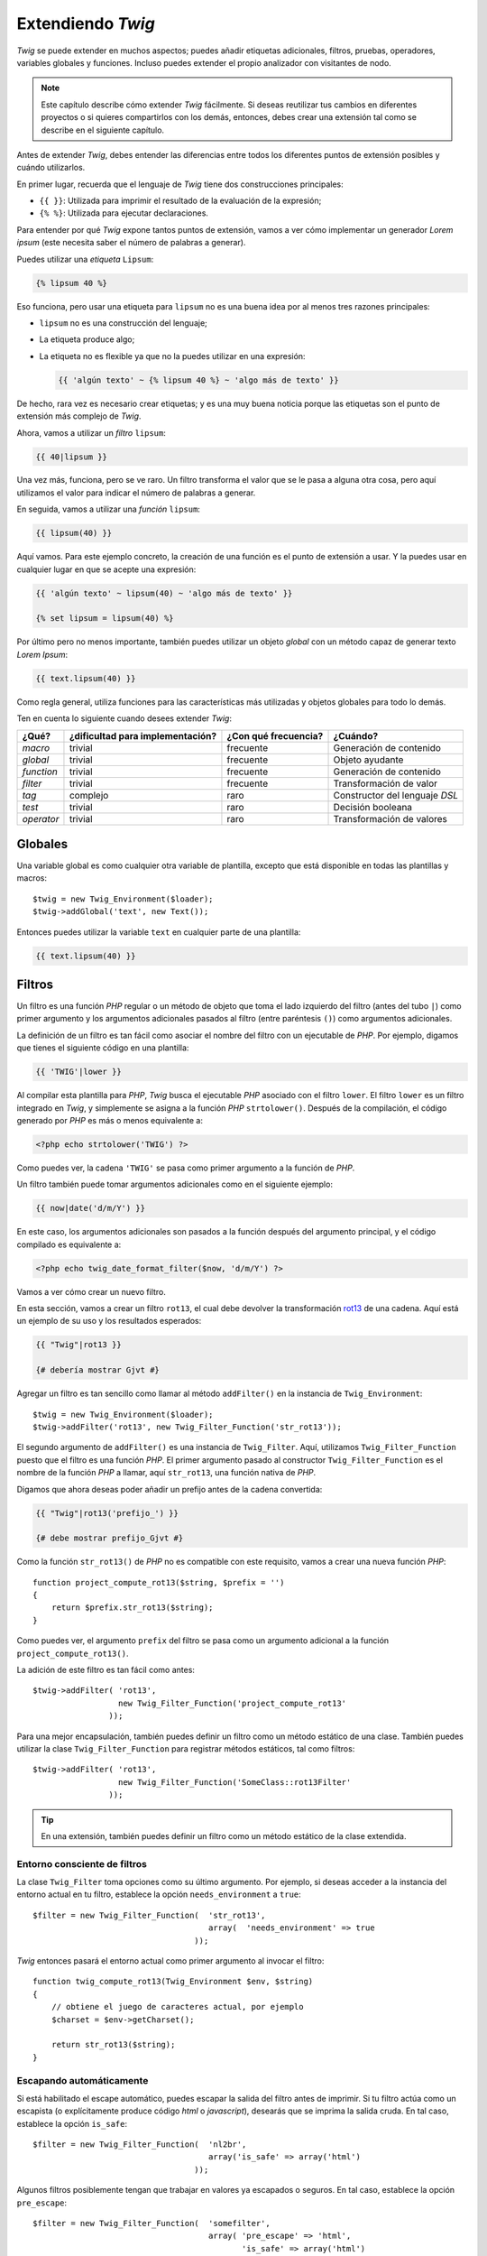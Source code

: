 Extendiendo *Twig*
==================

*Twig* se puede extender en muchos aspectos; puedes añadir etiquetas adicionales, filtros, pruebas, operadores, variables globales y funciones. Incluso puedes extender el propio analizador con visitantes de nodo.

.. note::

    Este capítulo describe cómo extender *Twig* fácilmente. Si deseas reutilizar tus cambios en diferentes proyectos o si quieres compartirlos con los demás, entonces, debes crear una extensión tal como se describe en el siguiente capítulo.

Antes de extender *Twig*, debes entender las diferencias entre todos los diferentes puntos de extensión posibles y cuándo utilizarlos.

En primer lugar, recuerda que el lenguaje de *Twig* tiene dos construcciones principales:

* ``{{ }}``: Utilizada para imprimir el resultado de la evaluación de la expresión;

* ``{% %}``: Utilizada para ejecutar declaraciones.

Para entender por qué *Twig* expone tantos puntos de extensión, vamos a ver cómo implementar un generador *Lorem ipsum* (este necesita saber el número de palabras a generar).

Puedes utilizar una *etiqueta* ``Lipsum``:

.. code-block:: jinja

    {% lipsum 40 %}

Eso funciona, pero usar una etiqueta para ``lipsum`` no es una buena idea por al menos tres razones principales:

* ``lipsum`` no es una construcción del lenguaje;
* La etiqueta produce algo;
* La etiqueta no es flexible ya que no la puedes utilizar en una expresión:

  .. code-block:: jinja

      {{ 'algún texto' ~ {% lipsum 40 %} ~ 'algo más de texto' }}

De hecho, rara vez es necesario crear etiquetas; y es una muy buena noticia porque las etiquetas son el punto de extensión más complejo de *Twig*.

Ahora, vamos a utilizar un *filtro* ``lipsum``:

.. code-block:: jinja

    {{ 40|lipsum }}

Una vez más, funciona, pero se ve raro. Un filtro transforma el valor que se le pasa a alguna otra cosa, pero aquí utilizamos el valor para indicar el número de palabras a generar.

En seguida, vamos a utilizar una *función* ``lipsum``:

.. code-block:: jinja

    {{ lipsum(40) }}

Aquí vamos. Para este ejemplo concreto, la creación de una función es el punto de extensión a usar. Y la puedes usar en cualquier lugar en que se acepte una expresión:

.. code-block:: jinja

    {{ 'algún texto' ~ lipsum(40) ~ 'algo más de texto' }}

    {% set lipsum = lipsum(40) %}

Por último pero no menos importante, también puedes utilizar un objeto *global* con un método capaz de generar texto *Lorem Ipsum*:

.. code-block:: jinja

    {{ text.lipsum(40) }}

Como regla general, utiliza funciones para las características más utilizadas y objetos globales para todo lo demás.

Ten en cuenta lo siguiente cuando desees extender *Twig*:

=========== ================================= ===================== =============================
¿Qué?       ¿dificultad para implementación?  ¿Con qué frecuencia?  ¿Cuándo?
=========== ================================= ===================== =============================
*macro*     trivial                           frecuente             Generación de contenido
*global*    trivial                           frecuente             Objeto ayudante
*function*  trivial                           frecuente             Generación de contenido
*filter*    trivial                           frecuente             Transformación de valor
*tag*       complejo                          raro                  Constructor del lenguaje *DSL*
*test*      trivial                           raro                  Decisión booleana
*operator*  trivial                           raro                  Transformación de valores
=========== ================================= ===================== =============================

Globales
--------

Una variable global es como cualquier otra variable de plantilla, excepto que está disponible en todas las plantillas y macros::

    $twig = new Twig_Environment($loader);
    $twig->addGlobal('text', new Text());

Entonces puedes utilizar la variable ``text`` en cualquier parte de una plantilla:

.. code-block:: jinja

    {{ text.lipsum(40) }}

Filtros
-------

Un filtro es una función *PHP* regular o un método de objeto que toma el lado izquierdo del filtro (antes del tubo ``|``) como primer argumento y los argumentos adicionales pasados ​​al filtro (entre paréntesis ``()``) como argumentos adicionales.

La definición de un filtro es tan fácil como asociar el nombre del filtro con un ejecutable de *PHP*. Por ejemplo, digamos que tienes el siguiente código en una plantilla:

.. code-block:: jinja

    {{ 'TWIG'|lower }}

Al compilar esta plantilla para *PHP*, *Twig* busca el ejecutable *PHP* asociado con el filtro ``lower``. El filtro ``lower`` es un filtro integrado en *Twig*, y simplemente se asigna a la función *PHP* ``strtolower()``. Después de la compilación, el código generado por *PHP* es más o menos equivalente a:

.. code-block:: html+php

    <?php echo strtolower('TWIG') ?>

Como puedes ver, la cadena ``'TWIG'`` se pasa como primer argumento a la función de *PHP*.

Un filtro también puede tomar argumentos adicionales como en el siguiente ejemplo:

.. code-block:: jinja

    {{ now|date('d/m/Y') }}

En este caso, los argumentos adicionales son pasados​ a la función después del argumento principal, y el código compilado es equivalente a:

.. code-block:: html+php

    <?php echo twig_date_format_filter($now, 'd/m/Y') ?>

Vamos a ver cómo crear un nuevo filtro.

En esta sección, vamos a crear un filtro ``rot13``, el cual debe devolver la transformación `rot13`_ de una cadena. Aquí está un ejemplo de su uso y los resultados esperados:

.. code-block:: jinja

    {{ "Twig"|rot13 }}

    {# debería mostrar Gjvt #}

Agregar un filtro es tan sencillo como llamar al método ``addFilter()`` en la instancia de ``Twig_Environment``::

    $twig = new Twig_Environment($loader);
    $twig->addFilter('rot13', new Twig_Filter_Function('str_rot13'));

El segundo argumento de ``addFilter()`` es una instancia de ``Twig_Filter``.
Aquí, utilizamos ``Twig_Filter_Function`` puesto que el filtro es una función *PHP*. El primer argumento pasado al constructor ``Twig_Filter_Function`` es el nombre de la función *PHP* a llamar, aquí ``str_rot13``, una función nativa de *PHP*.

Digamos que ahora deseas poder añadir un prefijo antes de la cadena convertida:

.. code-block:: jinja

    {{ "Twig"|rot13('prefijo_') }}

    {# debe mostrar prefijo_Gjvt #}

Como la función ``str_rot13()`` de *PHP* no es compatible con este requisito, vamos a crear una nueva función *PHP*::

    function project_compute_rot13($string, $prefix = '')
    {
        return $prefix.str_rot13($string);
    }

Como puedes ver, el argumento ``prefix`` del filtro se pasa como un argumento adicional a la función ``project_compute_rot13()``.

La adición de este filtro es tan fácil como antes::

    $twig->addFilter( 'rot13',
                      new Twig_Filter_Function('project_compute_rot13'
                    ));

Para una mejor encapsulación, también puedes definir un filtro como un método estático de una clase. También puedes utilizar la clase ``Twig_Filter_Function`` para registrar métodos estáticos, tal como filtros::

    $twig->addFilter( 'rot13',
                      new Twig_Filter_Function('SomeClass::rot13Filter'
                    ));

.. tip::

    En una extensión, también puedes definir un filtro como un método estático de la clase extendida.

Entorno consciente de filtros
~~~~~~~~~~~~~~~~~~~~~~~~~~~~~

La clase ``Twig_Filter`` toma opciones como su último argumento. Por ejemplo, si deseas acceder a la instancia del entorno actual en tu filtro, establece la opción ``needs_environment`` a ``true``::

    $filter = new Twig_Filter_Function(  'str_rot13',
                                         array(  'needs_environment' => true
                                      ));

*Twig* entonces pasará el entorno actual como primer argumento al invocar el filtro::

    function twig_compute_rot13(Twig_Environment $env, $string)
    {
        // obtiene el juego de caracteres actual, por ejemplo
        $charset = $env->getCharset();

        return str_rot13($string);
    }

Escapando automáticamente
~~~~~~~~~~~~~~~~~~~~~~~~~

Si está habilitado el escape automático, puedes escapar la salida del filtro antes de imprimir. Si tu filtro actúa como un escapista (o explícitamente produce código *html* o *javascript*), desearás que se imprima la salida cruda. En tal caso, establece la opción ``is_safe``::

    $filter = new Twig_Filter_Function(  'nl2br',
                                         array('is_safe' => array('html')
                                      ));

Algunos filtros posiblemente tengan que trabajar en valores ya escapados o seguros. En tal caso, establece la opción ``pre_escape``::

    $filter = new Twig_Filter_Function(  'somefilter',
                                         array( 'pre_escape' => 'html',
                                                'is_safe' => array('html')
                                      ));

Filtros dinámicos
~~~~~~~~~~~~~~~~~

.. versionadded:: 1.5
    El apoyo a los filtros dinámicos se añadió en *Twig* 1.5.

Un nombre de filtro que contiene el carácter especial ``*`` es un filtro dinámico debido a que el ``*`` puede ser cualquier cadena::

    $twig->addFilter('*_path', new Twig_Filter_Function('twig_path'));

    function twig_path($name, $arguments)
    {
        // ...
    }

Los siguientes filtros deben corresponder con el filtro dinámico definido anteriormente:

* ``product_path``
* ``category_path``

Un filtro dinámico puede definir más de una parte dinámica::

    $twig->addFilter('*_path_*', new Twig_Filter_Function('twig_path'));

    function twig_path($name, $suffix, $arguments)
    {
        // ...
    }

El filtro debe recibir todos los valores de las partes dinámicas antes de los argumentos normales de los filtros. Por ejemplo, una llamada a ``'foo'|a_path_b()`` resultará en la siguiente llamada *PHP*: ``twig_path('a', 'b', 'foo')``.

Funciones
---------

Una función es una función *PHP* regular o un método de objeto que puedes llamar desde las plantillas.

.. code-block:: jinja

    {{ constant("DATE_W3C") }}

Al compilar esta plantilla para *PHP*, *Twig* busca el *PHP* ejecutable asociado con la función ``constant``. La función ``constant`` está integrada en las funciones *Twig*, asignada simplemente a la función ``constant()`` de *PHP*. Después de la compilación, el código generado por *PHP* es más o menos equivalente a:

.. code-block:: html+php

    <?php echo constant('DATE_W3C') ?>

Agregar una función es similar a agregar un filtro. Esto se puede hacer llamando al método ``addFunction()`` en la instancia de ``Twig_Environment``::

    $twig = new Twig_Environment($loader);
    $twig->addFunction('functionName', new Twig_Function_Function('someFunction'));

También puedes exponer los métodos de extensión como funciones en tus plantillas::

    // $this es un objeto que implementa a Twig_ExtensionInterface.
    $twig = new Twig_Environment($loader);
    $twig->addFunction('otherFunction', new Twig_Function_Method(  $this,
                                                                   'someMethod'
                                                                ));

Las funciones también son compatibles con los parámetros ``needs_environment`` e ``is_safe``.

Funciones dinámicas
~~~~~~~~~~~~~~~~~~~

.. versionadded:: 1.5
    La compatibilidad con las funciones dinámicas se añadió en *Twig* 1.5.

Un nombre de función que contiene el carácter especial ``*`` es una función dinámica debido a que el ``*`` puede ser cualquier cadena::

    $twig->addFunction('*_path', new Twig_Function_Function('twig_path'));

    function twig_path($name, $arguments)
    {
        // ...
    }

Las siguientes funciones deben corresponder con la función dinámica definida anteriormente:

* ``product_path``
* ``category_path``

Una función dinámica puede definir más de una parte dinámica::

    $twig->addFilter('*_path_*', new Twig_Filter_Function('twig_path'));

    function twig_path($name, $suffix, $arguments)
    {
        // ...
    }

La función debe recibir todos los valores de las partes dinámicas antes de los argumentos normales de las funciones. Por ejemplo, una llamada a ``a_path_b('foo')`` resultará en la siguiente llamada *PHP*: ``twig_path('a', 'b', 'foo')``.

Etiquetas
---------

Una de las características más interesantes de un motor de plantillas como *Twig* es la posibilidad de definir nuevas construcciones del lenguaje. Esta también es la característica más compleja que necesitas comprender de cómo trabaja *Twig* internamente.

Vamos a crear una simple etiqueta ``set`` que te permita definir variables simples dentro de una plantilla. Puedes utilizar la etiqueta de la siguiente manera:

.. code-block:: jinja

    {% set name = "value" %}

    {{ name }}

    {# debe producir value #}

.. note::

    La etiqueta ``set`` es parte de la extensión ``core`` y como tal siempre está disponible. La versión integrada es un poco más potente y de manera predeterminada es compatible con múltiples asignaciones (consulta el capítulo :doc:`Twig para diseñadores de plantillas <templates>` para más información).

para definir una nueva etiqueta son necesarios tres pasos:

* Definir una clase para analizar segmentos (responsable de analizar el código de la plantilla);

* Definir una clase Nodo (responsable de convertir el código analizado a *PHP*);

* Registrar la etiqueta.

Registrando una nueva etiqueta
~~~~~~~~~~~~~~~~~~~~~~~~~~~~~~

Agregar una etiqueta es tan simple como una llamada al método ``addTokenParser`` en la instancia de ``Twig_Environment``::

    $twig = new Twig_Environment($loader);
    $twig->addTokenParser(new Project_Set_TokenParser());

Definiendo un analizador de fragmentos
~~~~~~~~~~~~~~~~~~~~~~~~~~~~~~~~~~~~~~

Ahora, vamos a ver el código real de esta clase::

    class Project_Set_TokenParser extends Twig_TokenParser
    {
        public function parse(Twig_Token $token)
        {
            $lineno = $token->getLine();
            $name = $this->parser
                          ->getStream()
                          ->expect(Twig_Token::NAME_TYPE)
                          ->getValue();
            $this->parser->getExpressionParser()
                         ->expect(Twig_Token::OPERATOR_TYPE, '=');
            $value = $this->parser
                          ->getExpressionParser()
                          ->parseExpression();

            $this->parser->getStream()
                         ->expect(Twig_Token::BLOCK_END_TYPE);

            return new Project_Set_Node(  $name,
                                          $value,
                                          $lineno,
                                          $this->getTag()
                                       );
        }

        public function getTag()
        {
            return 'set';
        }
    }

El método ``getTag()`` debe devolver la etiqueta que queremos analizar, aquí ``set``.

El método ``parse()`` se invoca cada vez que el analizador encuentra una etiqueta ``set``. Este debe devolver una instancia de ``Twig_Node`` que representa el nodo (la llamada para la creación del ``Project_Set_Node`` se explica en la siguiente sección).

El proceso de análisis se simplifica gracias a un montón de métodos que se pueden llamar desde el fragmento del flujo (``$this->parser->getStream()``):

* ``getCurrent()``: Obtiene el segmento actual del flujo.

* ``next()``: Mueve al siguiente segmento en la secuencia, *pero devuelve el antiguo*.

* ``test($type)``, ``test($value)`` o ``test($type, $value)``: Determina si el segmento actual es de un tipo o valor particular (o ambos). El valor puede ser una matriz de varios posibles valores.

* ``expect($type[, $value[, $message]])``: Si el segmento actual no es del tipo/valor dado lanza un error de sintaxis. De lo contrario, si el tipo y valor son correctos, devuelve el segmento y mueve el flujo al siguiente segmento.

* ``look()``: Busca el siguiente segmento sin consumirlo.

Las expresiones de análisis se llevan a cabo llamando a ``parseExpression()`` como lo hicimos para la etiqueta ``set``.

.. tip::

    Leer las clases ``TokenParser`` existentes es la mejor manera de aprender todos los detalles esenciales del proceso de análisis.

Definiendo un nodo
~~~~~~~~~~~~~~~~~~

La clase ``Project_Set_Node`` en sí misma es bastante simple::

    class Project_Set_Node extends Twig_Node
    {
        public function __construct(  $name,
                                      Twig_Node_Expression $value,
                                      $lineno,
                                      $tag = null
                                   )
        {
            parent::__construct(  array( 'value' => $value ),
                                  array( 'name'  => $name  ),
                                  $lineno,
                                  $tag
                               );
        }

        public function compile(Twig_Compiler $compiler)
        {
            $compiler
                ->addDebugInfo($this)
                ->write('$context[\''.$this->getAttribute('name').'\'] = ')
                ->subcompile($this->getNode('value'))
                ->raw(";\n")
            ;
        }
    }

El compilador implementa una interfaz fluida y proporciona métodos que ayudan a los desarrolladores a generar código *PHP* hermoso y fácil de leer:

* ``subcompile()``: Compila un nodo.

* ``raw()``: Escribe la cadena dada tal cual.

* ``write()``: Escribe la cadena dada añadiendo sangría al principio de cada línea.

* ``string()``: Escribe una cadena entre comillas.

* ``repr()``: Escribe una representación *PHP* de un valor dado (consulta ``Twig_Node_For`` para un ejemplo real).

* ``addDebugInfo()``: Agrega como comentario la línea del archivo de plantilla original relacionado con el nodo actual.

* ``indent()``: Aplica sangrías el código generado (consulta ``Twig_Node_Block`` para un ejemplo real).

* ``outdent()``: Quita la sangría el código generado (consulta ``Twig_Node_Block`` para un ejemplo real).

.. _`rot13`: http://www.php.net/manual/en/function.str-rot13.php
